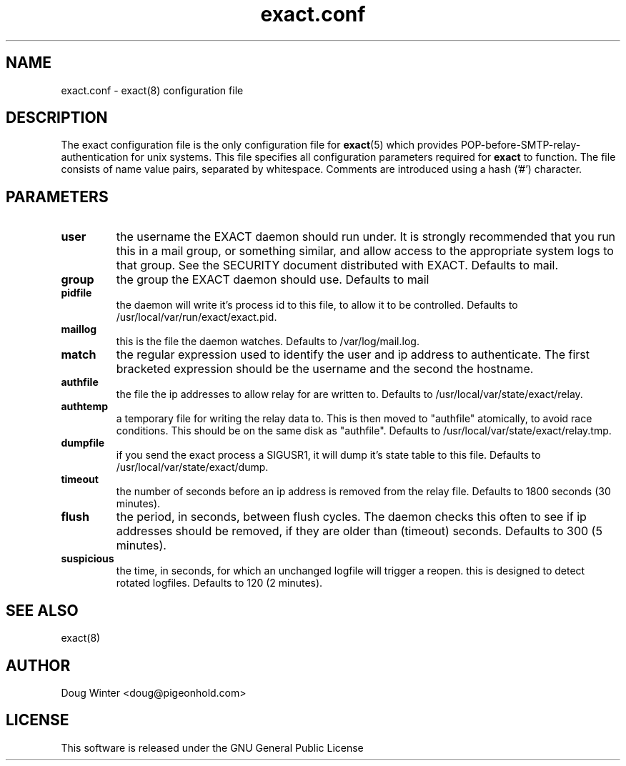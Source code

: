 .TH "exact.conf" 5
.SH NAME
exact.conf \- exact(8) configuration file
.SH DESCRIPTION
The exact configuration file is the only configuration file for 
.BR exact (5)
which provides POP-before-SMTP-relay-authentication for unix systems.  This
file specifies all configuration parameters required for 
.BR exact 
to function.
The file consists of name value pairs, separated by whitespace.  Comments are
introduced using a hash ('#') character.
.SH PARAMETERS
.TP
.B user
the username the EXACT daemon should run under.  It is strongly
recommended that you run this in a mail group, or something similar, and allow
access to the appropriate system logs to that group.  See the SECURITY
document distributed with EXACT.  Defaults to mail.
.TP
.B group
the group the EXACT daemon should use.  Defaults to mail
.TP
.B pidfile
the daemon will write it's process id to this file, to allow it to be
controlled.  Defaults to /usr/local/var/run/exact/exact.pid.
.TP
.B maillog
this is the file the daemon watches.  Defaults to /var/log/mail.log.
.TP
.B match
the regular expression used to identify the user and ip address to
authenticate.
The first bracketed expression should be the username and the second the hostname. 
.TP
.B authfile
the file the ip addresses to allow relay for are written to.  Defaults to
/usr/local/var/state/exact/relay.
.TP
.B authtemp
a temporary file for writing the relay data to.  This is then moved
to "authfile" atomically, to avoid race conditions.  This should be on the
same disk as "authfile".  Defaults to /usr/local/var/state/exact/relay.tmp.
.TP
.B dumpfile
if you send the exact process a SIGUSR1, it will dump it's state 
table to this file.  Defaults to /usr/local/var/state/exact/dump.
.TP
.B timeout
the number of seconds before an ip address is removed from the relay
file.  Defaults to 1800 seconds (30 minutes).
.TP
.B flush
the period, in seconds, between flush cycles.  The daemon checks this
often to see if ip addresses should be removed, if they are older than
(timeout) seconds.  Defaults to 300 (5 minutes).
.TP
.B suspicious
the time, in seconds, for which an unchanged logfile will trigger 
a reopen.  this is designed to detect rotated logfiles.  Defaults to 120 (2
minutes).
.SH "SEE ALSO"
exact(8)
.SH AUTHOR
Doug Winter <doug@pigeonhold.com>
.SH LICENSE
This software is released under the GNU General Public License
